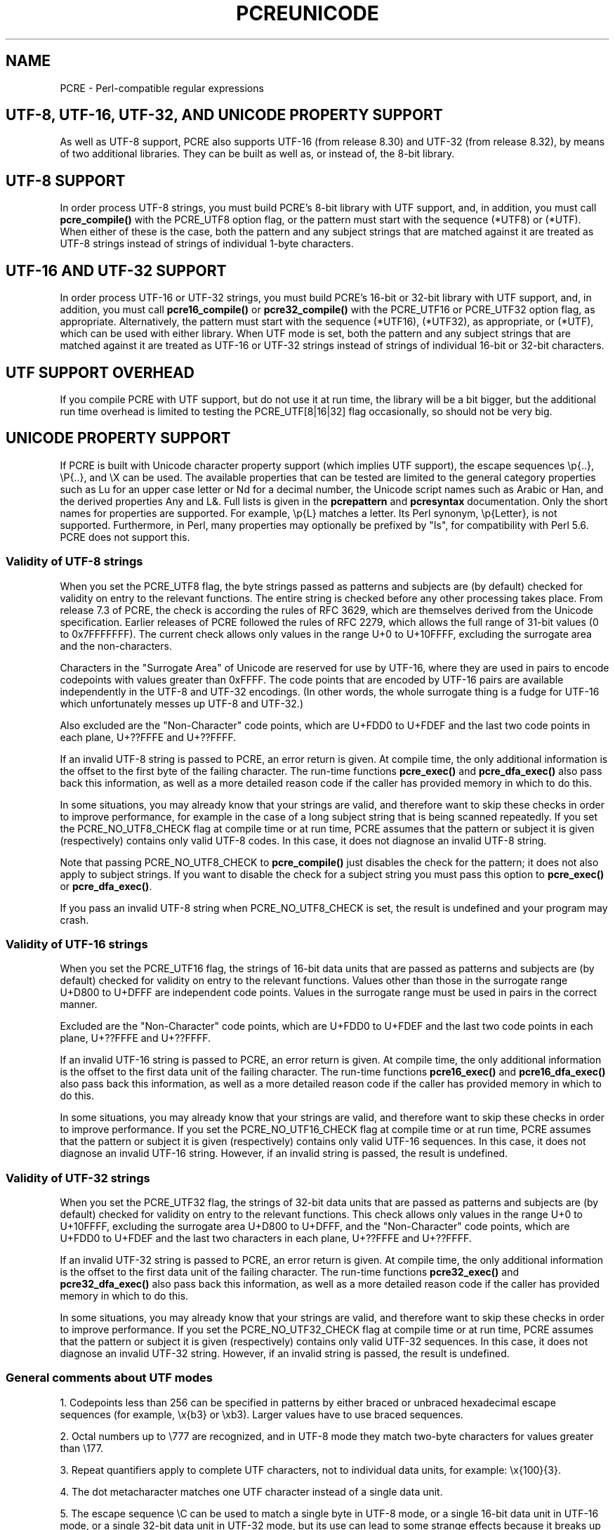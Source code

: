 .TH PCREUNICODE 3 "11 November 2012" "PCRE 8.32"
.SH NAME
PCRE - Perl-compatible regular expressions
.SH "UTF-8, UTF-16, UTF-32, AND UNICODE PROPERTY SUPPORT"
.rs
.sp
As well as UTF-8 support, PCRE also supports UTF-16 (from release 8.30) and
UTF-32 (from release 8.32), by means of two additional libraries. They can be
built as well as, or instead of, the 8-bit library.
.
.
.SH "UTF-8 SUPPORT"
.rs
.sp
In order process UTF-8 strings, you must build PCRE's 8-bit library with UTF
support, and, in addition, you must call
.\" HREF
\fBpcre_compile()\fP
.\"
with the PCRE_UTF8 option flag, or the pattern must start with the sequence
(*UTF8) or (*UTF). When either of these is the case, both the pattern and any
subject strings that are matched against it are treated as UTF-8 strings
instead of strings of individual 1-byte characters.
.
.
.SH "UTF-16 AND UTF-32 SUPPORT"
.rs
.sp
In order process UTF-16 or UTF-32 strings, you must build PCRE's 16-bit or
32-bit library with UTF support, and, in addition, you must call
.\" HREF
\fBpcre16_compile()\fP
.\"
or
.\" HREF
\fBpcre32_compile()\fP
.\"
with the PCRE_UTF16 or PCRE_UTF32 option flag, as appropriate. Alternatively,
the pattern must start with the sequence (*UTF16), (*UTF32), as appropriate, or
(*UTF), which can be used with either library. When UTF mode is set, both the
pattern and any subject strings that are matched against it are treated as
UTF-16 or UTF-32 strings instead of strings of individual 16-bit or 32-bit
characters.
.
.
.SH "UTF SUPPORT OVERHEAD"
.rs
.sp
If you compile PCRE with UTF support, but do not use it at run time, the
library will be a bit bigger, but the additional run time overhead is limited
to testing the PCRE_UTF[8|16|32] flag occasionally, so should not be very big.
.
.
.SH "UNICODE PROPERTY SUPPORT"
.rs
.sp
If PCRE is built with Unicode character property support (which implies UTF
support), the escape sequences \ep{..}, \eP{..}, and \eX can be used.
The available properties that can be tested are limited to the general
category properties such as Lu for an upper case letter or Nd for a decimal
number, the Unicode script names such as Arabic or Han, and the derived
properties Any and L&. Full lists is given in the
.\" HREF
\fBpcrepattern\fP
.\"
and
.\" HREF
\fBpcresyntax\fP
.\"
documentation. Only the short names for properties are supported. For example,
\ep{L} matches a letter. Its Perl synonym, \ep{Letter}, is not supported.
Furthermore, in Perl, many properties may optionally be prefixed by "Is", for
compatibility with Perl 5.6. PCRE does not support this.
.
.
.\" HTML <a name="utf8strings"></a>
.SS "Validity of UTF-8 strings"
.rs
.sp
When you set the PCRE_UTF8 flag, the byte strings passed as patterns and
subjects are (by default) checked for validity on entry to the relevant
functions. The entire string is checked before any other processing takes
place. From release 7.3 of PCRE, the check is according the rules of RFC 3629,
which are themselves derived from the Unicode specification. Earlier releases
of PCRE followed the rules of RFC 2279, which allows the full range of 31-bit
values (0 to 0x7FFFFFFF). The current check allows only values in the range U+0
to U+10FFFF, excluding the surrogate area and the non-characters.
.P
Characters in the "Surrogate Area" of Unicode are reserved for use by UTF-16,
where they are used in pairs to encode codepoints with values greater than
0xFFFF. The code points that are encoded by UTF-16 pairs are available
independently in the UTF-8 and UTF-32 encodings. (In other words, the whole
surrogate thing is a fudge for UTF-16 which unfortunately messes up UTF-8 and
UTF-32.)
.P
Also excluded are the "Non-Character" code points, which are U+FDD0 to U+FDEF
and the last two code points in each plane, U+??FFFE and U+??FFFF.
.P
If an invalid UTF-8 string is passed to PCRE, an error return is given. At
compile time, the only additional information is the offset to the first byte
of the failing character. The run-time functions \fBpcre_exec()\fP and
\fBpcre_dfa_exec()\fP also pass back this information, as well as a more
detailed reason code if the caller has provided memory in which to do this.
.P
In some situations, you may already know that your strings are valid, and
therefore want to skip these checks in order to improve performance, for
example in the case of a long subject string that is being scanned repeatedly.
If you set the PCRE_NO_UTF8_CHECK flag at compile time or at run time, PCRE
assumes that the pattern or subject it is given (respectively) contains only
valid UTF-8 codes. In this case, it does not diagnose an invalid UTF-8 string.
.P
Note that passing PCRE_NO_UTF8_CHECK to \fBpcre_compile()\fP just disables the
check for the pattern; it does not also apply to subject strings. If you want
to disable the check for a subject string you must pass this option to
\fBpcre_exec()\fP or \fBpcre_dfa_exec()\fP.
.P
If you pass an invalid UTF-8 string when PCRE_NO_UTF8_CHECK is set, the result
is undefined and your program may crash.
.
.
.\" HTML <a name="utf16strings"></a>
.SS "Validity of UTF-16 strings"
.rs
.sp
When you set the PCRE_UTF16 flag, the strings of 16-bit data units that are
passed as patterns and subjects are (by default) checked for validity on entry
to the relevant functions. Values other than those in the surrogate range
U+D800 to U+DFFF are independent code points. Values in the surrogate range
must be used in pairs in the correct manner.
.P
Excluded are the "Non-Character" code points, which are U+FDD0 to U+FDEF
and the last two code points in each plane, U+??FFFE and U+??FFFF.
.P
If an invalid UTF-16 string is passed to PCRE, an error return is given. At
compile time, the only additional information is the offset to the first data
unit of the failing character. The run-time functions \fBpcre16_exec()\fP and
\fBpcre16_dfa_exec()\fP also pass back this information, as well as a more
detailed reason code if the caller has provided memory in which to do this.
.P
In some situations, you may already know that your strings are valid, and
therefore want to skip these checks in order to improve performance. If you set
the PCRE_NO_UTF16_CHECK flag at compile time or at run time, PCRE assumes that
the pattern or subject it is given (respectively) contains only valid UTF-16
sequences. In this case, it does not diagnose an invalid UTF-16 string.
However, if an invalid string is passed, the result is undefined.
.
.
.\" HTML <a name="utf32strings"></a>
.SS "Validity of UTF-32 strings"
.rs
.sp
When you set the PCRE_UTF32 flag, the strings of 32-bit data units that are
passed as patterns and subjects are (by default) checked for validity on entry
to the relevant functions.  This check allows only values in the range U+0
to U+10FFFF, excluding the surrogate area U+D800 to U+DFFF, and the
"Non-Character" code points, which are U+FDD0 to U+FDEF and the last two
characters in each plane, U+??FFFE and U+??FFFF.
.P
If an invalid UTF-32 string is passed to PCRE, an error return is given. At
compile time, the only additional information is the offset to the first data
unit of the failing character. The run-time functions \fBpcre32_exec()\fP and
\fBpcre32_dfa_exec()\fP also pass back this information, as well as a more
detailed reason code if the caller has provided memory in which to do this.
.P
In some situations, you may already know that your strings are valid, and
therefore want to skip these checks in order to improve performance. If you set
the PCRE_NO_UTF32_CHECK flag at compile time or at run time, PCRE assumes that
the pattern or subject it is given (respectively) contains only valid UTF-32
sequences. In this case, it does not diagnose an invalid UTF-32 string.
However, if an invalid string is passed, the result is undefined.
.
.
.SS "General comments about UTF modes"
.rs
.sp
1. Codepoints less than 256 can be specified in patterns by either braced or
unbraced hexadecimal escape sequences (for example, \ex{b3} or \exb3). Larger
values have to use braced sequences.
.P
2. Octal numbers up to \e777 are recognized, and in UTF-8 mode they match
two-byte characters for values greater than \e177.
.P
3. Repeat quantifiers apply to complete UTF characters, not to individual
data units, for example: \ex{100}{3}.
.P
4. The dot metacharacter matches one UTF character instead of a single data
unit.
.P
5. The escape sequence \eC can be used to match a single byte in UTF-8 mode, or
a single 16-bit data unit in UTF-16 mode, or a single 32-bit data unit in
UTF-32 mode, but its use can lead to some strange effects because it breaks up
multi-unit characters (see the description of \eC in the
.\" HREF
\fBpcrepattern\fP
.\"
documentation). The use of \eC is not supported in the alternative matching
function \fBpcre[16|32]_dfa_exec()\fP, nor is it supported in UTF mode by the
JIT optimization of \fBpcre[16|32]_exec()\fP. If JIT optimization is requested
for a UTF pattern that contains \eC, it will not succeed, and so the matching
will be carried out by the normal interpretive function.
.P
6. The character escapes \eb, \eB, \ed, \eD, \es, \eS, \ew, and \eW correctly
test characters of any code value, but, by default, the characters that PCRE
recognizes as digits, spaces, or word characters remain the same set as in
non-UTF mode, all with values less than 256. This remains true even when PCRE
is built to include Unicode property support, because to do otherwise would
slow down PCRE in many common cases. Note in particular that this applies to
\eb and \eB, because they are defined in terms of \ew and \eW. If you really
want to test for a wider sense of, say, "digit", you can use explicit Unicode
property tests such as \ep{Nd}. Alternatively, if you set the PCRE_UCP option,
the way that the character escapes work is changed so that Unicode properties
are used to determine which characters match. There are more details in the
section on
.\" HTML <a href="pcrepattern.html#genericchartypes">
.\" </a>
generic character types
.\"
in the
.\" HREF
\fBpcrepattern\fP
.\"
documentation.
.P
7. Similarly, characters that match the POSIX named character classes are all
low-valued characters, unless the PCRE_UCP option is set.
.P
8. However, the horizontal and vertical white space matching escapes (\eh, \eH,
\ev, and \eV) do match all the appropriate Unicode characters, whether or not
PCRE_UCP is set.
.P
9. Case-insensitive matching applies only to characters whose values are less
than 128, unless PCRE is built with Unicode property support. A few Unicode
characters such as Greek sigma have more than two codepoints that are
case-equivalent. Up to and including PCRE release 8.31, only one-to-one case
mappings were supported, but later releases (with Unicode property support) do
treat as case-equivalent all versions of characters such as Greek sigma.
.
.
.SH AUTHOR
.rs
.sp
.nf
Philip Hazel
University Computing Service
Cambridge CB2 3QH, England.
.fi
.
.
.SH REVISION
.rs
.sp
.nf
Last updated: 11 November 2012
Copyright (c) 1997-2012 University of Cambridge.
.fi
